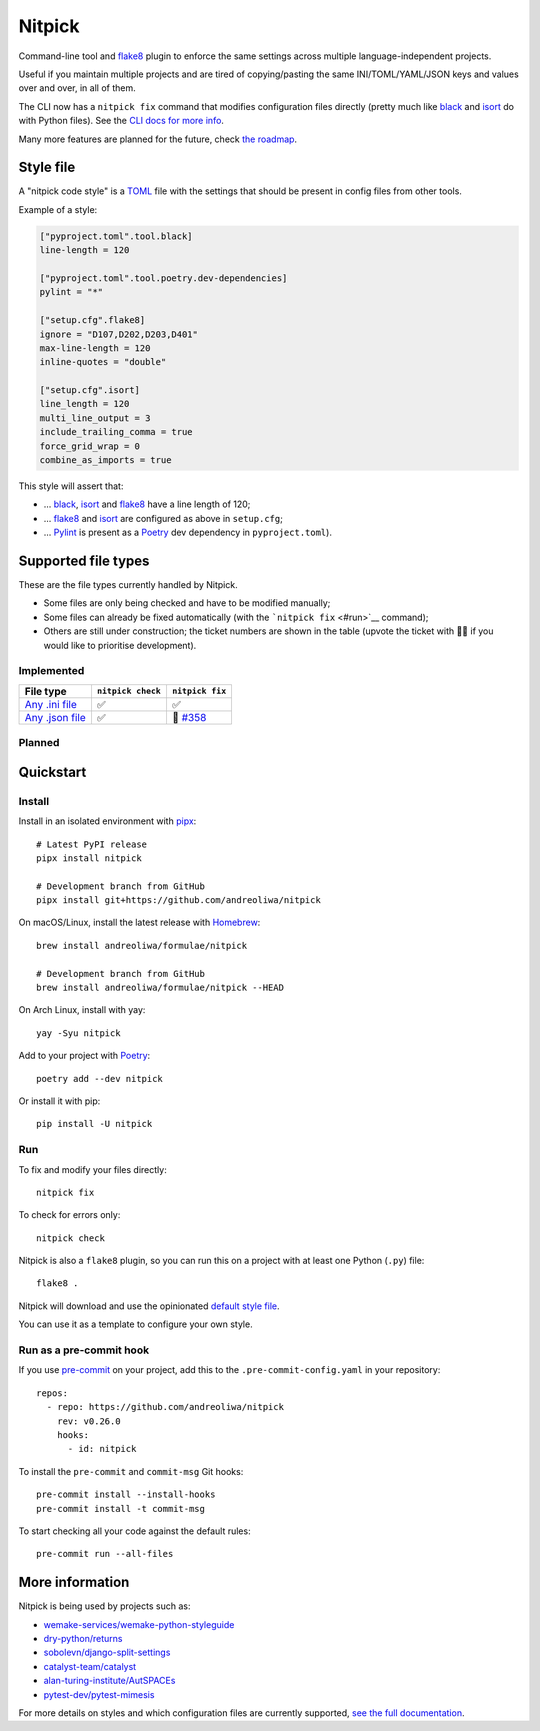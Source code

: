 Nitpick
=======

| |PyPI|
| |GitHub Actions Python Workflow|
| |Documentation Status|
| |Coveralls|
| |Maintainability|
| |Test Coverage|
| |Supported Python versions|
| |Project License|
| |Code style: black|
| |Renovate|
| |semantic-release|
| |pre-commit.ci status|

Command-line tool and `flake8 <https://github.com/PyCQA/flake8>`__
plugin to enforce the same settings across multiple language-independent
projects.

Useful if you maintain multiple projects and are tired of
copying/pasting the same INI/TOML/YAML/JSON keys and values over and
over, in all of them.

The CLI now has a ``nitpick fix`` command that modifies configuration
files directly (pretty much like
`black <https://github.com/psf/black>`__ and
`isort <https://github.com/PyCQA/isort>`__ do with Python files).
See the `CLI docs for more
info <https://nitpick.rtfd.io/en/latest/cli.html>`__.

Many more features are planned for the future, check `the
roadmap <https://github.com/andreoliwa/nitpick/projects/1>`__.

Style file
----------

A "nitpick code style" is a `TOML <https://github.com/toml-lang/toml>`__
file with the settings that should be present in config files from other
tools.

Example of a style:

.. code-block:: toml

    ["pyproject.toml".tool.black]
    line-length = 120

    ["pyproject.toml".tool.poetry.dev-dependencies]
    pylint = "*"

    ["setup.cfg".flake8]
    ignore = "D107,D202,D203,D401"
    max-line-length = 120
    inline-quotes = "double"

    ["setup.cfg".isort]
    line_length = 120
    multi_line_output = 3
    include_trailing_comma = true
    force_grid_wrap = 0
    combine_as_imports = true

This style will assert that:

-  ... `black <https://github.com/psf/black>`__,
   `isort <https://github.com/PyCQA/isort>`__ and
   `flake8 <https://github.com/PyCQA/flake8>`__ have a line length of
   120;
-  ... `flake8 <https://github.com/PyCQA/flake8>`__ and
   `isort <https://github.com/PyCQA/isort>`__ are configured as above in
   ``setup.cfg``;
-  ... `Pylint <https://www.pylint.org>`__ is present as a
   `Poetry <https://github.com/python-poetry/poetry>`__ dev dependency
   in ``pyproject.toml``).

Supported file types
--------------------

These are the file types currently handled by Nitpick.

-  Some files are only being checked and have to be modified manually;
-  Some files can already be fixed automatically (with the
   ```nitpick fix`` <#run>`__ command);
-  Others are still under construction; the ticket numbers are shown in
   the table (upvote the ticket with 👍🏻 if you would like to prioritise
   development).

Implemented
~~~~~~~~~~~

.. list-table::
   :header-rows: 1

   * - File type
     - ``nitpick check``
     - ``nitpick fix``
   * - `Any .ini file <https://nitpick.rtfd.io/en/latest/plugins.html#ini-files>`_
     - ✅
     - ✅
   * - `Any .json file <https://nitpick.rtfd.io/en/latest/plugins.html#json-files>`_
     - ✅
     - 🚧 `#358 <https://github.com/andreoliwa/nitpick/issues/358>`_

+-----------------------------------------------------------------------------------------------------------+--------------------------------+--------------------------------------------------------------------+
| `Any .toml file <https://nitpick.rtfd.io/en/latest/plugins.html#toml-files>`__                        | ✅                              | ✅                                                                  |
+-----------------------------------------------------------------------------------------------------------+--------------------------------+--------------------------------------------------------------------+
| `Any text file <https://nitpick.rtfd.io/en/latest/plugins.html#text-files>`__                             | ✅                              | ❌                                                                  |
+-----------------------------------------------------------------------------------------------------------+--------------------------------+--------------------------------------------------------------------+
| ```.editorconfig`` <https://nitpick.rtfd.io/en/latest/examples.html#example-editorconfig>`__              | ✅                              | ✅                                                                  |
+-----------------------------------------------------------------------------------------------------------+--------------------------------+--------------------------------------------------------------------+
| ```.pre-commit-config.yaml`` <https://nitpick.rtfd.io/en/latest/plugins.html#pre-commit-config-yaml>`__   | ✅                              | 🚧  \ `#282 <https://github.com/andreoliwa/nitpick/issues/282>`__   |
+-----------------------------------------------------------------------------------------------------------+--------------------------------+--------------------------------------------------------------------+
| ```.pylintrc`` <https://nitpick.rtfd.io/en/latest/plugins.html#ini-files>`__                              | ✅                              | ✅                                                                  |
+-----------------------------------------------------------------------------------------------------------+--------------------------------+--------------------------------------------------------------------+
| ```package.json`` <https://nitpick.rtfd.io/en/latest/examples.html#example-package-json>`__               | ✅                              | 🚧  \ `#358 <https://github.com/andreoliwa/nitpick/issues/358>`__   |
+-----------------------------------------------------------------------------------------------------------+--------------------------------+--------------------------------------------------------------------+
| ```pyproject.toml`` <https://nitpick.rtfd.io/en/latest/plugins.html#toml-files>`__                        | ✅                              | ✅                                                                  |
+-----------------------------------------------------------------------------------------------------------+--------------------------------+--------------------------------------------------------------------+
| ```requirements.txt`` <https://nitpick.rtfd.io/en/latest/plugins.html#text-files>`__                      | ✅                              | ❌                                                                  |
+-----------------------------------------------------------------------------------------------------------+--------------------------------+--------------------------------------------------------------------+
| ```setup.cfg`` <https://nitpick.rtfd.io/en/latest/plugins.html#ini-files>`__                              | ✅                              | ✅                                                                  |
+-----------------------------------------------------------------------------------------------------------+--------------------------------+--------------------------------------------------------------------+

.. raw:: html

   <!-- auto-generated-end-implemented -->

Planned
~~~~~~~

+--------------------------------+--------------------------------------------------------------------+--------------------------------------------------------------------+
|                       |                                        | ` <#run>`__                                         |
+================================+====================================================================+====================================================================+
| Any ``.md`` (Markdown) file    | 🚧  \ `#280 <https://github.com/andreoliwa/nitpick/issues/280>`__   | ❓                                                                  |
+--------------------------------+--------------------------------------------------------------------+--------------------------------------------------------------------+
| Any ``.tf`` (Terraform) file   | 🚧  \ `#318 <https://github.com/andreoliwa/nitpick/issues/318>`__   | ❓                                                                  |
+--------------------------------+--------------------------------------------------------------------+--------------------------------------------------------------------+
| ``.dockerignore``              | 🚧  \ `#8 <https://github.com/andreoliwa/nitpick/issues/8>`__       | 🚧  \ `#8 <https://github.com/andreoliwa/nitpick/issues/8>`__       |
+--------------------------------+--------------------------------------------------------------------+--------------------------------------------------------------------+
| ``.gitignore``                 | 🚧  \ `#8 <https://github.com/andreoliwa/nitpick/issues/8>`__       | 🚧  \ `#8 <https://github.com/andreoliwa/nitpick/issues/8>`__       |
+--------------------------------+--------------------------------------------------------------------+--------------------------------------------------------------------+
| ``.travis.yml``                | 🚧  \ `#15 <https://github.com/andreoliwa/nitpick/issues/15>`__     | 🚧  \ `#15 <https://github.com/andreoliwa/nitpick/issues/15>`__     |
+--------------------------------+--------------------------------------------------------------------+--------------------------------------------------------------------+
| ``Dockerfile``                 | 🚧  \ `#272 <https://github.com/andreoliwa/nitpick/issues/272>`__   | 🚧  \ `#272 <https://github.com/andreoliwa/nitpick/issues/272>`__   |
+--------------------------------+--------------------------------------------------------------------+--------------------------------------------------------------------+
| ``Jenkinsfile``                | 🚧  \ `#278 <https://github.com/andreoliwa/nitpick/issues/278>`__   | ❓                                                                  |
+--------------------------------+--------------------------------------------------------------------+--------------------------------------------------------------------+
| ``Makefile``                   | 🚧  \ `#277 <https://github.com/andreoliwa/nitpick/issues/277>`__   | ❓                                                                  |
+--------------------------------+--------------------------------------------------------------------+--------------------------------------------------------------------+

.. raw:: html

   <!-- auto-generated-end-planned -->

Quickstart
----------

Install
~~~~~~~

Install in an isolated environment with
`pipx <https://github.com/pipxproject/pipx>`__:

::

    # Latest PyPI release
    pipx install nitpick

    # Development branch from GitHub
    pipx install git+https://github.com/andreoliwa/nitpick

On macOS/Linux, install the latest release with
`Homebrew <https://github.com/Homebrew/brew>`__:

::

    brew install andreoliwa/formulae/nitpick

    # Development branch from GitHub
    brew install andreoliwa/formulae/nitpick --HEAD

On Arch Linux, install with yay:

::

    yay -Syu nitpick

Add to your project with
`Poetry <https://github.com/python-poetry/poetry>`__:

::

    poetry add --dev nitpick

Or install it with pip:

::

    pip install -U nitpick

Run
~~~

To fix and modify your files directly:

::

    nitpick fix

To check for errors only:

::

    nitpick check

Nitpick is also a ``flake8`` plugin, so you can run this on a project
with at least one Python (``.py``) file:

::

    flake8 .

Nitpick will download and use the opinionated `default style
file <https://raw.githubusercontent.com/andreoliwa/nitpick/v0.26.0/nitpick-style.toml>`__.

You can use it as a template to configure your own style.

Run as a pre-commit hook
~~~~~~~~~~~~~~~~~~~~~~~~

If you use `pre-commit <https://pre-commit.com/>`__ on your project, add
this to the ``.pre-commit-config.yaml`` in your repository:

::

    repos:
      - repo: https://github.com/andreoliwa/nitpick
        rev: v0.26.0
        hooks:
          - id: nitpick

To install the ``pre-commit`` and ``commit-msg`` Git hooks:

::

    pre-commit install --install-hooks
    pre-commit install -t commit-msg

To start checking all your code against the default rules:

::

    pre-commit run --all-files

More information
----------------

Nitpick is being used by projects such as:

-  `wemake-services/wemake-python-styleguide <https://github.com/wemake-services/wemake-python-styleguide>`__
-  `dry-python/returns <https://github.com/dry-python/returns>`__
-  `sobolevn/django-split-settings <https://github.com/sobolevn/django-split-settings>`__
-  `catalyst-team/catalyst <https://github.com/catalyst-team/catalyst>`__
-  `alan-turing-institute/AutSPACEs <https://github.com/alan-turing-institute/AutSPACEs>`__
-  `pytest-dev/pytest-mimesis <https://github.com/pytest-dev/pytest-mimesis>`__

For more details on styles and which configuration files are currently
supported, `see the full documentation <https://nitpick.rtfd.io/>`__.

.. |PyPI| image:: https://img.shields.io/pypi/v/nitpick.svg
   :target: https://pypi.org/project/nitpick
.. |GitHub Actions Python Workflow| image:: https://github.com/andreoliwa/nitpick/workflows/Python/badge.svg
.. |Documentation Status| image:: https://readthedocs.org/projects/nitpick/badge/?version=latest
   :target: https://nitpick.rtfd.io/en/latest/?badge=latest
.. |Coveralls| image:: https://coveralls.io/repos/github/andreoliwa/nitpick/badge.svg
   :target: https://coveralls.io/github/andreoliwa/nitpick
.. |Maintainability| image:: https://api.codeclimate.com/v1/badges/61e0cdc48e24e76a0460/maintainability
   :target: https://codeclimate.com/github/andreoliwa/nitpick
.. |Test Coverage| image:: https://api.codeclimate.com/v1/badges/61e0cdc48e24e76a0460/test_coverage
   :target: https://codeclimate.com/github/andreoliwa/nitpick
.. |Supported Python versions| image:: https://img.shields.io/pypi/pyversions/nitpick.svg
   :target: https://pypi.org/project/nitpick/
.. |Project License| image:: https://img.shields.io/pypi/l/nitpick.svg
   :target: https://pypi.org/project/nitpick/
.. |Code style: black| image:: https://img.shields.io/badge/code%20style-black-000000.svg
   :target: https://github.com/psf/black
.. |Renovate| image:: https://img.shields.io/badge/renovate-enabled-brightgreen.svg
   :target: https://renovatebot.com/
.. |semantic-release| image:: https://img.shields.io/badge/%20%20%F0%9F%93%A6%F0%9F%9A%80-semantic--release-e10079.svg
   :target: https://github.com/semantic-release/semantic-release
.. |pre-commit.ci status| image:: https://results.pre-commit.ci/badge/github/andreoliwa/nitpick/develop.svg
   :target: https://results.pre-commit.ci/latest/github/andreoliwa/nitpick/develop
